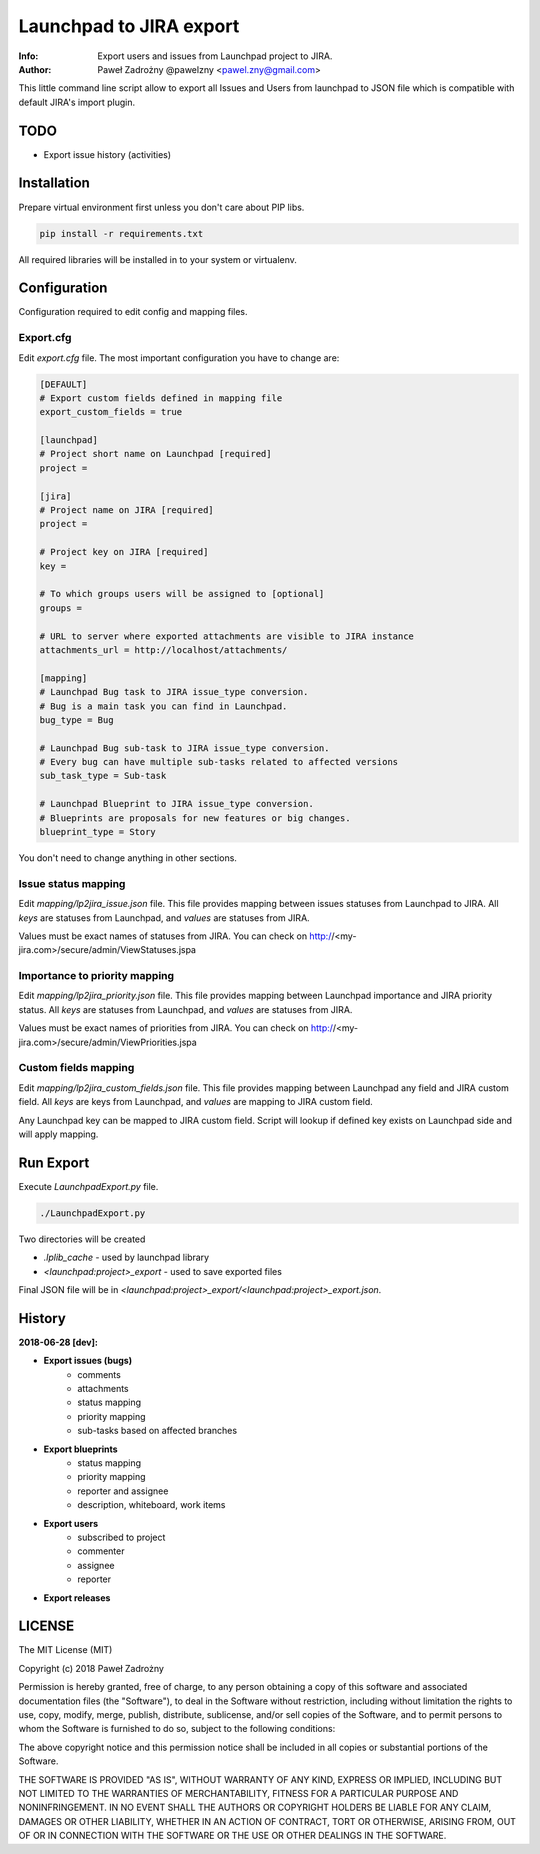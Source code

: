 ========================
Launchpad to JIRA export
========================

:Info: Export users and issues from Launchpad project to JIRA.
:Author: Paweł Zadrożny @pawelzny <pawel.zny@gmail.com>

This little command line script allow to export all Issues and Users
from launchpad to JSON file which is compatible with default JIRA's import plugin.


TODO
====

* Export issue history (activities)


Installation
============

Prepare virtual environment first unless you don't care about PIP libs.

.. code-block:: console

    pip install -r requirements.txt

All required libraries will be installed in to your system or virtualenv.


Configuration
=============

Configuration required to edit config and mapping files.

Export.cfg
----------

Edit `export.cfg` file.
The most important configuration you have to change are:

.. code-block:: ini

    [DEFAULT]
    # Export custom fields defined in mapping file
    export_custom_fields = true

    [launchpad]
    # Project short name on Launchpad [required]
    project =

    [jira]
    # Project name on JIRA [required]
    project =

    # Project key on JIRA [required]
    key =

    # To which groups users will be assigned to [optional]
    groups =

    # URL to server where exported attachments are visible to JIRA instance
    attachments_url = http://localhost/attachments/

    [mapping]
    # Launchpad Bug task to JIRA issue_type conversion.
    # Bug is a main task you can find in Launchpad.
    bug_type = Bug

    # Launchpad Bug sub-task to JIRA issue_type conversion.
    # Every bug can have multiple sub-tasks related to affected versions
    sub_task_type = Sub-task

    # Launchpad Blueprint to JIRA issue_type conversion.
    # Blueprints are proposals for new features or big changes.
    blueprint_type = Story


You don't need to change anything in other sections.

Issue status mapping
--------------------

Edit `mapping/lp2jira_issue.json` file.
This file provides mapping between issues statuses from Launchpad to JIRA.
All *keys* are statuses from Launchpad, and *values* are statuses from JIRA.

Values must be exact names of statuses from JIRA.
You can check on http://<my-jira.com>/secure/admin/ViewStatuses.jspa

Importance to priority mapping
------------------------------

Edit `mapping/lp2jira_priority.json` file.
This file provides mapping between Launchpad importance and JIRA priority
status. All *keys* are statuses from Launchpad, and *values* are statuses from JIRA.

Values must be exact names of priorities from JIRA.
You can check on http://<my-jira.com>/secure/admin/ViewPriorities.jspa

Custom fields mapping
---------------------

Edit `mapping/lp2jira_custom_fields.json` file.
This file provides mapping between Launchpad any field and JIRA custom field.
All *keys* are keys from Launchpad, and *values* are mapping to JIRA custom field.

Any Launchpad key can be mapped to JIRA custom field. Script will lookup
if defined key exists on Launchpad side and will apply mapping.

Run Export
==========

Execute `LaunchpadExport.py` file.

.. code-block::

    ./LaunchpadExport.py

Two directories will be created

* `.lplib_cache` - used by launchpad library
* `<launchpad:project>_export` - used to save exported files

Final JSON file will be in `<launchpad:project>_export/<launchpad:project>_export.json`.


History
=======

**2018-06-28 [dev]:**

* **Export issues (bugs)**
    * comments
    * attachments
    * status mapping
    * priority mapping
    * sub-tasks based on affected branches
* **Export blueprints**
    * status mapping
    * priority mapping
    * reporter and assignee
    * description, whiteboard, work items
* **Export users**
    * subscribed to project
    * commenter
    * assignee
    * reporter
* **Export releases**


LICENSE
=======

The MIT License (MIT)

Copyright (c) 2018 Paweł Zadrożny

Permission is hereby granted, free of charge, to any person obtaining a copy
of this software and associated documentation files (the "Software"), to deal
in the Software without restriction, including without limitation the rights
to use, copy, modify, merge, publish, distribute, sublicense, and/or sell
copies of the Software, and to permit persons to whom the Software is
furnished to do so, subject to the following conditions:

The above copyright notice and this permission notice shall be included in all
copies or substantial portions of the Software.

THE SOFTWARE IS PROVIDED "AS IS", WITHOUT WARRANTY OF ANY KIND, EXPRESS OR
IMPLIED, INCLUDING BUT NOT LIMITED TO THE WARRANTIES OF MERCHANTABILITY,
FITNESS FOR A PARTICULAR PURPOSE AND NONINFRINGEMENT. IN NO EVENT SHALL THE
AUTHORS OR COPYRIGHT HOLDERS BE LIABLE FOR ANY CLAIM, DAMAGES OR OTHER
LIABILITY, WHETHER IN AN ACTION OF CONTRACT, TORT OR OTHERWISE, ARISING FROM,
OUT OF OR IN CONNECTION WITH THE SOFTWARE OR THE USE OR OTHER DEALINGS IN THE
SOFTWARE.
